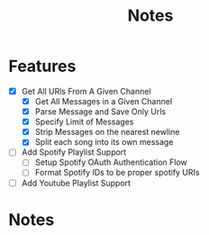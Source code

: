 #+title: Notes
* Features
- [X] Get All URls From A Given Channel
  - [X] Get All Messages in a Given Channel
  - [X] Parse Message and Save Only Urls
  - [X] Specify Limit of Messages
  - [X] Strip Messages on the nearest newline
  - [X] Split each song into its own message
- [ ] Add Spotify Playlist Support
  - [ ] Setup Spotify OAuth Authentication Flow
  - [ ] Format Spotify IDs to be proper spotify URIs
- [ ] Add Youtube Playlist Support
* Notes
